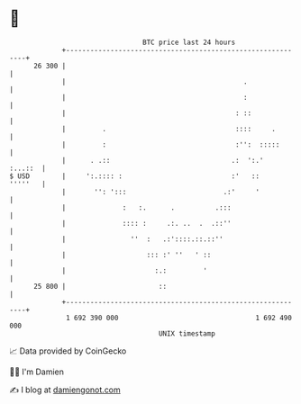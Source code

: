 * 👋

#+begin_example
                                    BTC price last 24 hours                    
                +------------------------------------------------------------+ 
         26 300 |                                                            | 
                |                                            .               | 
                |                                            :               | 
                |                                          : ::              | 
                |         .                                ::::     .        | 
                |         :                                :'':  :::::       | 
                |      . .::                              .:  ':.'   :...::  | 
   $ USD        |     ':.:::: :                           :'   ::    '''''   | 
                |       '': ':::                        .:'     '            | 
                |              :   :.      .          .:::                   | 
                |              :::: :     .:. ..  .  .::''                   | 
                |                ''  :   .:'::::.::.::''                     | 
                |                    ::: :' ''   ' ::                        | 
                |                      :.:         '                         | 
         25 800 |                       ::                                   | 
                +------------------------------------------------------------+ 
                 1 692 390 000                                  1 692 490 000  
                                        UNIX timestamp                         
#+end_example
📈 Data provided by CoinGecko

🧑‍💻 I'm Damien

✍️ I blog at [[https://www.damiengonot.com][damiengonot.com]]
